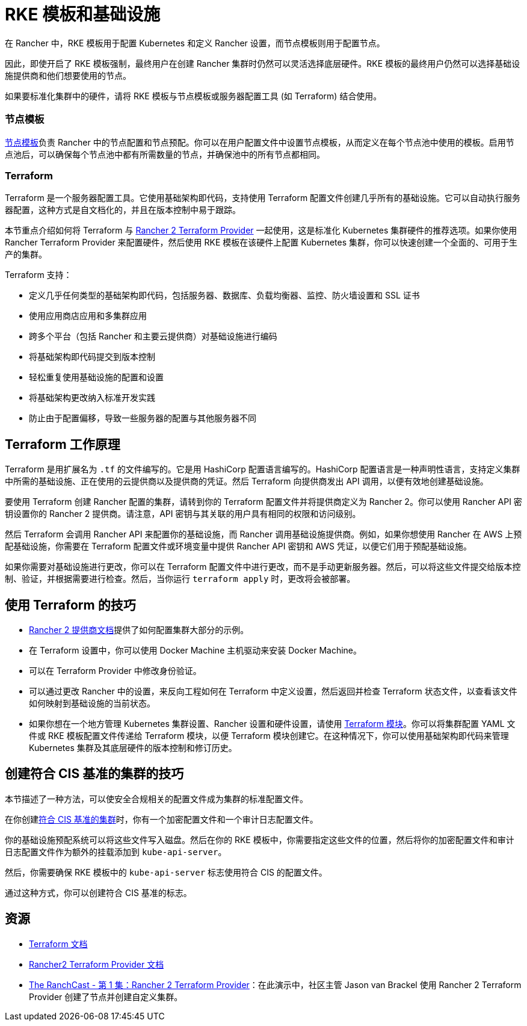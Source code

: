 = RKE 模板和基础设施

在 Rancher 中，RKE 模板用于配置 Kubernetes 和定义 Rancher 设置，而节点模板则用于配置节点。

因此，即使开启了 RKE 模板强制，最终用户在创建 Rancher 集群时仍然可以灵活选择底层硬件。RKE 模板的最终用户仍然可以选择基础设施提供商和他们想要使用的节点。

如果要标准化集群中的硬件，请将 RKE 模板与节点模板或服务器配置工具 (如 Terraform) 结合使用。

=== 节点模板

xref:../../../../reference-guides/user-settings/manage-node-templates.adoc[节点模板]负责 Rancher 中的节点配置和节点预配。你可以在用户配置文件中设置节点模板，从而定义在每个节点池中使用的模板。启用节点池后，可以确保每个节点池中都有所需数量的节点，并确保池中的所有节点都相同。

=== Terraform

Terraform 是一个服务器配置工具。它使用基础架构即代码，支持使用 Terraform 配置文件创建几乎所有的基础设施。它可以自动执行服务器配置，这种方式是自文档化的，并且在版本控制中易于跟踪。

本节重点介绍如何将 Terraform 与 https://www.terraform.io/docs/providers/rancher2/[Rancher 2 Terraform Provider] 一起使用，这是标准化 Kubernetes 集群硬件的推荐选项。如果你使用 Rancher Terraform Provider 来配置硬件，然后使用 RKE 模板在该硬件上配置 Kubernetes 集群，你可以快速创建一个全面的、可用于生产的集群。

Terraform 支持：

* 定义几乎任何类型的基础架构即代码，包括服务器、数据库、负载均衡器、监控、防火墙设置和 SSL 证书
* 使用应用商店应用和多集群应用
* 跨多个平台（包括 Rancher 和主要云提供商）对基础设施进行编码
* 将基础架构即代码提交到版本控制
* 轻松重复使用基础设施的配置和设置
* 将基础架构更改纳入标准开发实践
* 防止由于配置偏移，导致一些服务器的配置与其他服务器不同

== Terraform 工作原理

Terraform 是用扩展名为 `.tf` 的文件编写的。它是用 HashiCorp 配置语言编写的。HashiCorp 配置语言是一种声明性语言，支持定义集群中所需的基础设施、正在使用的云提供商以及提供商的凭证。然后 Terraform 向提供商发出 API 调用，以便有效地创建基础设施。

要使用 Terraform 创建 Rancher 配置的集群，请转到你的 Terraform 配置文件并将提供商定义为 Rancher 2。你可以使用 Rancher API 密钥设置你的 Rancher 2 提供商。请注意，API 密钥与其关联的用户具有相同的权限和访问级别。

然后 Terraform 会调用 Rancher API 来配置你的基础设施，而 Rancher 调用基础设施提供商。例如，如果你想使用 Rancher 在 AWS 上预配基础设施，你需要在 Terraform 配置文件或环境变量中提供 Rancher API 密钥和 AWS 凭证，以便它们用于预配基础设施。

如果你需要对基础设施进行更改，你可以在 Terraform 配置文件中进行更改，而不是手动更新服务器。然后，可以将这些文件提交给版本控制、验证，并根据需要进行检查。然后，当你运行 `terraform apply` 时，更改将会被部署。

== 使用 Terraform 的技巧

* https://www.terraform.io/docs/providers/rancher2/[Rancher 2 提供商文档]提供了如何配置集群大部分的示例。
* 在 Terraform 设置中，你可以使用 Docker Machine 主机驱动来安装 Docker Machine。
* 可以在 Terraform Provider 中修改身份验证。
* 可以通过更改 Rancher 中的设置，来反向工程如何在 Terraform 中定义设置，然后返回并检查 Terraform 状态文件，以查看该文件如何映射到基础设施的当前状态。
* 如果你想在一个地方管理 Kubernetes 集群设置、Rancher 设置和硬件设置，请使用 https://github.com/rancher/terraform-modules[Terraform 模块]。你可以将集群配置 YAML 文件或 RKE 模板配置文件传递给 Terraform 模块，以便 Terraform 模块创建它。在这种情况下，你可以使用基础架构即代码来管理 Kubernetes 集群及其底层硬件的版本控制和修订历史。

== 创建符合 CIS 基准的集群的技巧

本节描述了一种方法，可以使安全合规相关的配置文件成为集群的标准配置文件。

在你创建xref:../../../../pages-for-subheaders/rancher-security.adoc[符合 CIS 基准的集群]时，你有一个加密配置文件和一个审计日志配置文件。

你的基础设施预配系统可以将这些文件写入磁盘。然后在你的 RKE 模板中，你需要指定这些文件的位置，然后将你的加密配置文件和审计日志配置文件作为额外的挂载添加到 `kube-api-server`。

然后，你需要确保 RKE 模板中的 `kube-api-server` 标志使用符合 CIS 的配置文件。

通过这种方式，你可以创建符合 CIS 基准的标志。

== 资源

* https://www.terraform.io/docs/[Terraform 文档]
* https://www.terraform.io/docs/providers/rancher2/[Rancher2 Terraform Provider 文档]
* https://youtu.be/YNCq-prI8-8[The RanchCast - 第 1 集：Rancher 2 Terraform Provider]：在此演示中，社区主管 Jason van Brackel 使用 Rancher 2 Terraform Provider 创建了节点并创建自定义集群。

